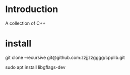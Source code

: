 
* Introduction

  A collection of C++

* install

git clone --recursive git@github.com:zzjjzzgggg/cpplib.git

sudo apt install libgflags-dev
